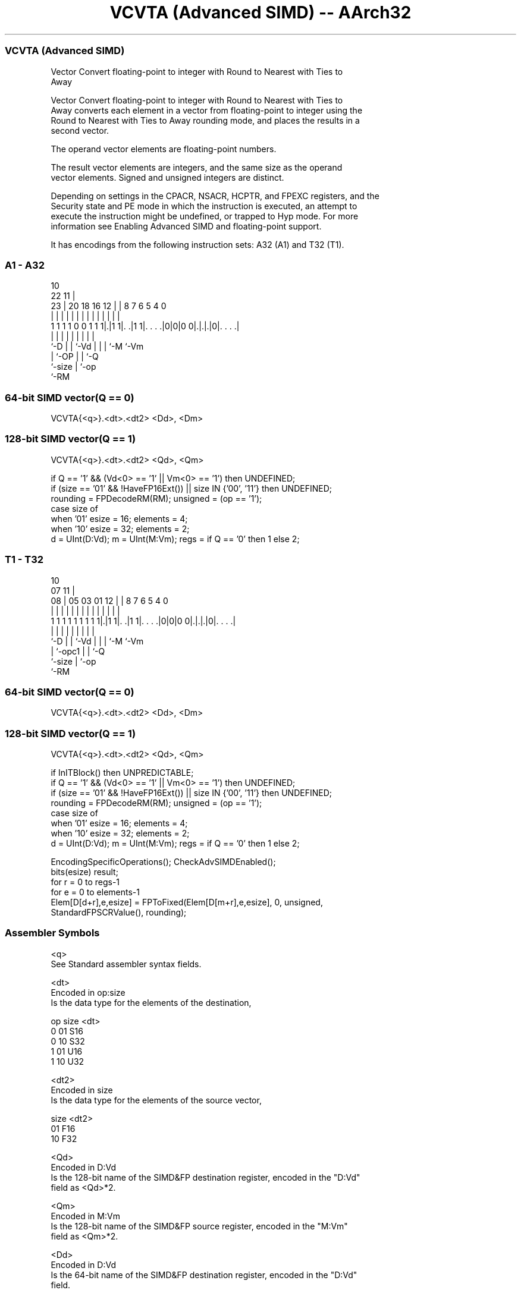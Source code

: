 .nh
.TH "VCVTA (Advanced SIMD) -- AArch32" "7" " "  "instruction" "fpsimd"
.SS VCVTA (Advanced SIMD)
 Vector Convert floating-point to integer with Round to Nearest with Ties to
 Away

 Vector Convert floating-point to integer with Round to Nearest with Ties to
 Away converts each element in a vector from floating-point to integer using the
 Round to Nearest with Ties to Away rounding mode, and places the results in a
 second vector.

 The operand vector elements are floating-point numbers.

 The result vector elements are integers, and the same size as the operand
 vector elements. Signed and unsigned integers are distinct.

 Depending on settings in the CPACR, NSACR, HCPTR, and FPEXC registers, and the
 Security state and PE mode in which the instruction is executed, an attempt to
 execute the instruction might be undefined, or trapped to Hyp mode. For more
 information see Enabling Advanced SIMD and floating-point support.


It has encodings from the following instruction sets:  A32 (A1) and  T32 (T1).

.SS A1 - A32
 
                                                                   
                                             10                    
                     22                    11 |                    
                   23 |  20  18  16      12 | |   8 7 6 5 4       0
                    | |   |   |   |       | | |   | | | | |       |
   1 1 1 1 0 0 1 1 1|.|1 1|. .|1 1|. . . .|0|0|0 0|.|.|.|0|. . . .|
                    |     |   |   |           |   | | |   |
                    `-D   |   |   `-Vd        |   | | `-M `-Vm
                          |   `-OP            |   | `-Q
                          `-size              |   `-op
                                              `-RM
  
  
 
.SS 64-bit SIMD vector(Q == 0)
 
 VCVTA{<q>}.<dt>.<dt2> <Dd>, <Dm>
.SS 128-bit SIMD vector(Q == 1)
 
 VCVTA{<q>}.<dt>.<dt2> <Qd>, <Qm>
 
 if Q == '1' && (Vd<0> == '1' || Vm<0> == '1') then UNDEFINED;
 if (size == '01' && !HaveFP16Ext()) || size IN {'00', '11'} then UNDEFINED;
 rounding = FPDecodeRM(RM);  unsigned = (op == '1');
 case size of
     when '01' esize = 16; elements = 4;
     when '10' esize = 32; elements = 2;
 d = UInt(D:Vd);  m = UInt(M:Vm);  regs = if Q == '0' then 1 else 2;
.SS T1 - T32
 
                                                                   
                                             10                    
                     07                    11 |                    
                   08 |  05  03  01      12 | |   8 7 6 5 4       0
                    | |   |   |   |       | | |   | | | | |       |
   1 1 1 1 1 1 1 1 1|.|1 1|. .|1 1|. . . .|0|0|0 0|.|.|.|0|. . . .|
                    |     |   |   |           |   | | |   |
                    `-D   |   |   `-Vd        |   | | `-M `-Vm
                          |   `-opc1          |   | `-Q
                          `-size              |   `-op
                                              `-RM
  
  
 
.SS 64-bit SIMD vector(Q == 0)
 
 VCVTA{<q>}.<dt>.<dt2> <Dd>, <Dm>
.SS 128-bit SIMD vector(Q == 1)
 
 VCVTA{<q>}.<dt>.<dt2> <Qd>, <Qm>
 
 if InITBlock() then UNPREDICTABLE;
 if Q == '1' && (Vd<0> == '1' || Vm<0> == '1') then UNDEFINED;
 if (size == '01' && !HaveFP16Ext()) || size IN {'00', '11'} then UNDEFINED;
 rounding = FPDecodeRM(RM);  unsigned = (op == '1');
 case size of
     when '01' esize = 16; elements = 4;
     when '10' esize = 32; elements = 2;
 d = UInt(D:Vd);  m = UInt(M:Vm);  regs = if Q == '0' then 1 else 2;
 
 EncodingSpecificOperations(); CheckAdvSIMDEnabled();
 bits(esize) result;
 for r = 0 to regs-1
     for e = 0 to elements-1
         Elem[D[d+r],e,esize] = FPToFixed(Elem[D[m+r],e,esize], 0, unsigned,
                                          StandardFPSCRValue(), rounding);
 

.SS Assembler Symbols

 <q>
  See Standard assembler syntax fields.

 <dt>
  Encoded in op:size
  Is the data type for the elements of the destination,

  op size <dt> 
  0  01   S16  
  0  10   S32  
  1  01   U16  
  1  10   U32  

 <dt2>
  Encoded in size
  Is the data type for the elements of the source vector,

  size <dt2> 
  01   F16   
  10   F32   

 <Qd>
  Encoded in D:Vd
  Is the 128-bit name of the SIMD&FP destination register, encoded in the "D:Vd"
  field as <Qd>*2.

 <Qm>
  Encoded in M:Vm
  Is the 128-bit name of the SIMD&FP source register, encoded in the "M:Vm"
  field as <Qm>*2.

 <Dd>
  Encoded in D:Vd
  Is the 64-bit name of the SIMD&FP destination register, encoded in the "D:Vd"
  field.

 <Dm>
  Encoded in M:Vm
  Is the 64-bit name of the SIMD&FP source register, encoded in the "M:Vm"
  field.



.SS Operation

 EncodingSpecificOperations(); CheckAdvSIMDEnabled();
 bits(esize) result;
 for r = 0 to regs-1
     for e = 0 to elements-1
         Elem[D[d+r],e,esize] = FPToFixed(Elem[D[m+r],e,esize], 0, unsigned,
                                          StandardFPSCRValue(), rounding);

